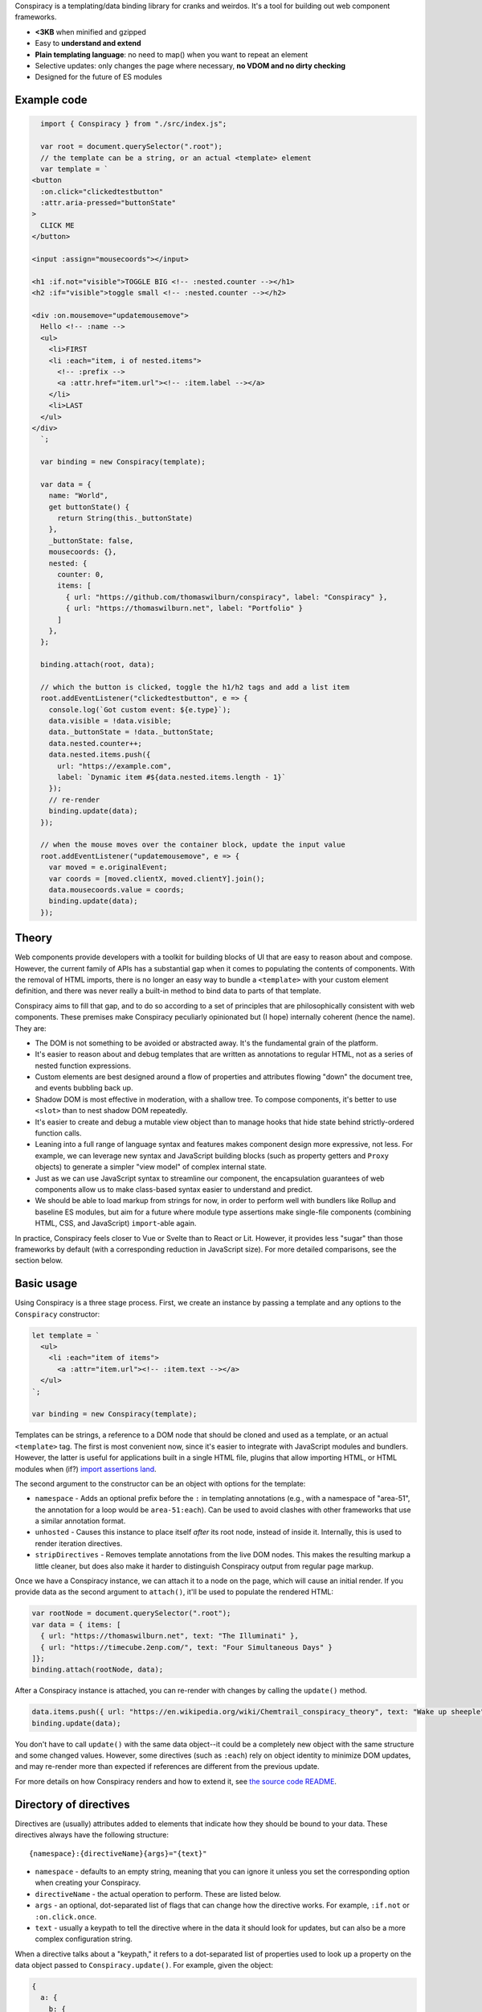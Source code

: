 Conspiracy is a templating/data binding library for cranks and weirdos. It's a tool for building out web component frameworks.

* **<3KB** when minified and gzipped
* Easy to **understand and extend**
* **Plain templating language**: no need to map() when you want to repeat an element
* Selective updates: only changes the page where necessary, **no VDOM and no dirty checking**
* Designed for the future of ES modules

Example code
============

.. code:: javascript

    import { Conspiracy } from "./src/index.js";

    var root = document.querySelector(".root");
    // the template can be a string, or an actual <template> element
    var template = `
  <button
    :on.click="clickedtestbutton"
    :attr.aria-pressed="buttonState"
  >
    CLICK ME
  </button>

  <input :assign="mousecoords"></input>

  <h1 :if.not="visible">TOGGLE BIG <!-- :nested.counter --></h1>
  <h2 :if="visible">toggle small <!-- :nested.counter --></h2>

  <div :on.mousemove="updatemousemove">
    Hello <!-- :name -->
    <ul>
      <li>FIRST
      <li :each="item, i of nested.items">
        <!-- :prefix -->
        <a :attr.href="item.url"><!-- :item.label --></a>
      </li>
      <li>LAST
    </ul>
  </div>
    `;

    var binding = new Conspiracy(template);

    var data = {
      name: "World",
      get buttonState() {
        return String(this._buttonState)
      },
      _buttonState: false,
      mousecoords: {},
      nested: {
        counter: 0,
        items: [
          { url: "https://github.com/thomaswilburn/conspiracy", label: "Conspiracy" },
          { url: "https://thomaswilburn.net", label: "Portfolio" }
        ]
      },
    };

    binding.attach(root, data);

    // which the button is clicked, toggle the h1/h2 tags and add a list item
    root.addEventListener("clickedtestbutton", e => {
      console.log(`Got custom event: ${e.type}`);
      data.visible = !data.visible;
      data._buttonState = !data._buttonState;
      data.nested.counter++;
      data.nested.items.push({
        url: "https://example.com",
        label: `Dynamic item #${data.nested.items.length - 1}`
      });
      // re-render
      binding.update(data);
    });

    // when the mouse moves over the container block, update the input value
    root.addEventListener("updatemousemove", e => {
      var moved = e.originalEvent;
      var coords = [moved.clientX, moved.clientY].join();
      data.mousecoords.value = coords;
      binding.update(data);
    });

Theory
======

Web components provide developers with a toolkit for building blocks of UI that are easy to reason about and compose. However, the current family of APIs has a substantial gap when it comes to populating the contents of components. With the removal of HTML imports, there is no longer an easy way to bundle a ``<template>`` with your custom element definition, and there was never really a built-in method to bind data to parts of that template.

Conspiracy aims to fill that gap, and to do so according to a set of principles that are philosophically consistent with web components. These premises make Conspiracy peculiarly opinionated but (I hope) internally coherent (hence the name). They are:

* The DOM is not something to be avoided or abstracted away. It's the fundamental grain of the platform.
* It's easier to reason about and debug templates that are written as annotations to regular HTML, not as a series of nested function expressions.
* Custom elements are best designed around a flow of properties and attributes flowing "down" the document tree, and events bubbling back up.
* Shadow DOM is most effective in moderation, with a shallow tree. To compose components, it's better to use ``<slot>`` than to nest shadow DOM repeatedly.
* It's easier to create and debug a mutable view object than to manage hooks that hide state behind strictly-ordered function calls.
* Leaning into a full range of language syntax and features makes component design more expressive, not less. For example, we can leverage new syntax and JavaScript building blocks (such as property getters and ``Proxy`` objects) to generate a simpler "view model" of complex internal state.
* Just as we can use JavaScript syntax to streamline our component, the encapsulation guarantees of web components allow us to make class-based syntax easier to understand and predict.
* We should be able to load markup from strings for now, in order to perform well with bundlers like Rollup and baseline ES modules, but aim for a future where module type assertions make single-file components (combining HTML, CSS, and JavaScript) ``import``-able again.

In practice, Conspiracy feels closer to Vue or Svelte than to React or Lit. However, it provides less "sugar" than those frameworks by default (with a corresponding reduction in JavaScript size). For more detailed comparisons, see the section below.

Basic usage
===========

Using Conspiracy is a three stage process. First, we create an instance by passing a template and any options to the ``Conspiracy`` constructor:

.. code:: javascript

  let template = `
    <ul>
      <li :each="item of items">
        <a :attr="item.url"><!-- :item.text --></a>
    </ul>
  `;

  var binding = new Conspiracy(template);

Templates can be strings, a reference to a DOM node that should be cloned and used as a template, or an actual ``<template>`` tag. The first is most convenient now, since it's easier to integrate with JavaScript modules and bundlers. However, the latter is useful for applications built in a single HTML file, plugins that allow importing HTML, or HTML modules when (if?) `import assertions land <https://github.com/tc39/proposal-import-assertions>`_.

The second argument to the constructor can be an object with options for the template:

* ``namespace`` - Adds an optional prefix before the ``:`` in templating annotations (e.g., with a namespace of "area-51", the annotation for a loop would be ``area-51:each``). Can be used to avoid clashes with other frameworks that use a similar annotation format.
* ``unhosted`` - Causes this instance to place itself *after* its root node, instead of inside it. Internally, this is used to render iteration directives.
* ``stripDirectives`` - Removes template annotations from the live DOM nodes. This makes the resulting markup a little cleaner, but does also make it harder to distinguish Conspiracy output from regular page markup.

Once we have a Conspiracy instance, we can attach it to a node on the page, which will cause an initial render. If you provide data as the second argument to ``attach()``, it'll be used to populate the rendered HTML:

.. code:: javascript

  var rootNode = document.querySelector(".root");
  var data = { items: [
    { url: "https://thomaswilburn.net", text: "The Illuminati" },
    { url: "https://timecube.2enp.com/", text: "Four Simultaneous Days" }
  ]};
  binding.attach(rootNode, data);

After a Conspiracy instance is attached, you can re-render with changes by calling the ``update()`` method.

.. code:: javascript

  data.items.push({ url: "https://en.wikipedia.org/wiki/Chemtrail_conspiracy_theory", text: "Wake up sheeple" });
  binding.update(data);

You don't have to call ``update()`` with the same data object--it could be a completely new object with the same structure and some changed values. However, some directives (such as ``:each``) rely on object identity to minimize DOM updates, and may re-render more than expected if references are different from the previous update.

For more details on how Conspiracy renders and how to extend it, see `the source code README <https://github.com/thomaswilburn/conspiracy/blob/main/src/readme.rst>`_.

Directory of directives
=======================

Directives are (usually) attributes added to elements that indicate how they should be bound to your data. These directives always have the following structure::

  {namespace}:{directiveName}{args}="{text}"

* ``namespace`` - defaults to an empty string, meaning that you can ignore it unless you set the corresponding option when creating your Conspiracy.
* ``directiveName`` - the actual operation to perform. These are listed below.
* ``args`` - an optional, dot-separated list of flags that can change how the directive works. For example, ``:if.not`` or ``:on.click.once``.
* ``text`` - usually a keypath to tell the directive where in the data it should look for updates, but can also be a more complex configuration string.

When a directive talks about a "keypath," it refers to a dot-separated list of properties used to look up a property on the data object passed to ``Conspiracy.update()``. For example, given the object:

.. code:: javascript

  {
    a: {
      b: {
        c: "123",
        d: false
      }
    }
  }

* ``"a.b.c"`` will return the string "123"
* ``"a.b"`` will return the object ``{ c: "123", d: false }``
* ``"a.e"`` will return undefined, since there is no value at that path.

Here are all the directives included with Conspiracy, their options, and how to set their values.

``<!-- :text -->``
------------------

Values can be injected into inline text by marking the insertion point with an HTML comment. The comment should a "directive" attribute string that's just the keypath of the value you want to insert (e.g., calling ``instance.update({ link: { text: "hello" } })`` would replace ``<!-- :link.text -->`` with the string "hello").

``:if``
-------

The attribute text should be a keypath to a value. If the value is equivalent, the marked element will be removed from the DOM. 

``:if.not`` reverses this: the element will only exist in the DOM if the value is false, and will be removed if it is true.

Example:

.. code:: html

  <dialog :if="showModal"></dialog>

``:each``
---------

Generates a copy of the marked element for every item in a collection (an Array, Map, Set, or Object). The attribute text follows the formula ``{itemName} of {collectionKeyPath}`` or ``{itemName}, {indexName} of {collectionKeyPath}``. ``itemName`` and ``indexName`` let you set keys to access each object and its index in the generated DOM. These keys shadow the original data values but do not overwrite them--if you use the same key as an existing property in your loop, it will persist only for the part of the template under ``:each``.

Examples:

.. code:: html

  <ul>
    <li :each="person of credits">
      <!-- :person.name -->, <!-- person.title -->
  </ul>

  <p :each="step, i of instructions">
    Step <!-- i -->: <!-- step.text -->

  <ul>
    <li :each="job, staffer of organizationMap">
      <!-- job.title --> is assigned to <!-- staffer.name -->

Note that in the final example, the collection is a map, which means we can access properties on both the object keys and their linked values.

``:each`` uses reference identity to determine whether there is already an element in the DOM for a given item. As such, if you replace an item with a new item, even if its properties are identical, a fresh element will be created during updates. Performance (and accessibility) will be much better if list items are retained and mutated, not replaced.

``:on.{event}``
---------------

Allows binding an event listener to a given element. The first parameter indicates the type of event you want to listen for, and the attribute text is a custom event type that will be dispatched in response. For example:

.. code:: javascript

  <button :on.click="clickedbutton">Click me</button>

In this code, clicking on the button will dispatch a "clickedbutton" event from the button, up through the DOM. To hand it, you add a listener for that custom event to your web component, like so:

.. code:: javascript

  this.addEventListener("clickedbutton", this.clickedButtonHandler);

The custom event will have the original event as its ``originalEvent`` property, in case you need to access data (such as mouse position).

This is perhaps the greatest difference between Conspiracy and other rendering frameworks, where you would typically provide the listener function directly to the template. However, handling events this way has a few advantages:

1. It means you don't initially have to bind your event listeners to your component instance, since the handler will be called in its own context.
2. It's impossible to generate memory leaks, even when setting listeners in a dynamic list, since there's no closure that connects to the original element.
3. It's possible to set up a web component that dispatches events handled at a higher level in the DOM, without having to manually capture and republish them.
4. Since the custom events always bubble, you can use this to listen for events that *do not* normally propagate up the DOM from their origin, such as media playback or update events.

The ``:on`` directive has a couple of variations for setting the way that it dispatches events:

* ``.on.(event).once`` will set a single-shot listener.
* ``.on.(event).composed`` will cause the event to cross shadow DOM boundaries, which normally halt event propagation.

Both of these can be set at once, as in ``:on.mouseover.once.composed``.

``:attr.{name}``
----------------

Sets a single attribute on the element from the keypath specified. For example, ``:attr.name="item.name"`` will set the "name" attribute. This should automatically handle the casing for SVG attributes, which are case-sensitive.

Some values are special-cased for this directive:

* ``true`` and ``false`` boolean values will toggle the attribute on and off, but do not set a value. If you want the attribute to actually contain the text "true" or "false," such as for many ARIA attributes, make sure to use strings in your data object.
* ``undefined`` and ``null`` will remove the attribute from the element.

``:attributes``
---------------

Sets multiple attributes from an object specified by a keypath. For example, you could set multiple accessibility attributes for a toggle button by providing the object ``{ "aria-pressed": "false", "aria-label": "play audio" }``. Values follow the same special rules here as they do for the single-attribute ``:attr`` directive.

``:classes``
------------

Toggles classes off and on based on an object located at the specified keypath. For example, the following element:

.. code:: html

  <div class="a b" :classes="toggleClasses"></div>

Will have the classes "b" and "c" when the following data object is provided to ``update()``:

.. code:: javascript

  { toggleClasses: { a: false, c: true } }

``:assign``
-----------

Sets properties on the element from the object provided at the keypath. For example:

.. code:: html

  <custom-element :assign="props"></custom-element>

is the equivalent of:

.. code:: javascript

  Object.assign(customElement, data.props);

Use ``:assign`` with caution: it will only set primitive values (strings, numbers, and booleans) if they change between updates, and objects will be checked against the previous value using reference identity, because it's extremely difficult in JavaScript to verify if two objects have deep value equality. If you want to update nested properties on a DOM element, it is probably better to use the ``:element`` directive to get an actual reference to the node.

``:styles``
-----------

Assigns styles from an object at the specified keypath to an element.

``:dataset``
------------

Assigns values from an object at the specified keypath to the element's ``dataset`` property, and thus to its "data-*" attributes.

``:element``
------------

Stores a reference to this element on the Conspiracy instance's ``elements`` property after ``attach()``. This is useful for getting direct access to DOM elements that have their own imperative API, such as media elements. 

Example:

.. code:: html

  <audio :element="media" controls></audio>

The element can then be accessed on your Conspiracy instance as ``instance.elements.media``.

Comparison to other libraries
=============================

Vue
---

Conspiracy is similar to Vue in that both of them share the concept of attribute-based directives based on a persistent data object. However, Conspiracy is not intrinsically reactive the way Vue is: you need to call ``update()`` and pass in a new object in order to re-render in Conspiracy, instead of simply setting a value on the model. This has advantages, in that you are directly in control of render scheduling, and disadvantages, in that you are directly in control of render scheduling.

React/Preact
------------

Of all the frameworks, Conspiracy is least like React. This is unsurprising, since React is my least favorite of the large frameworks, but also because React culturally has always been about abstractions from the browser. For example, it has long used a synthetic event system instead of dispatching events through the DOM, a virtual DOM for computing changes, and it has moved toward functional components and Hooks instead of class-based components. 

Essentially, React wants you to think about UI as the result of long, nested function evaluation, which will be reconciled with the actual DOM at arm's length. Web components, and Conspiracy by extension, have very little abstraction from the underlying platform. They are class-based and stateful. Although it would probably be possible to use Conspiracy and web components to build something that felt a little like React, it's not a natural transition.

lit-html
--------

Conspiracy shares a lot of architectural DNA with lit-html: both of them use ``<template>`` to parse and interpolate their templates, and both handle selective updates through a similar data binding system. However, their API surface is extremely different: lit-html hews much more closely to a React-like ``render()`` function, and its templates are inextricably based on tagged template strings.

lit-html is a good choice for a no-build template system, and it may be familiar for people who have experience with JSX. However, its reliance on functional expressions for features like iteration or event listeners can be difficult for beginners to understand. While Conspiracy also certainly has its share of conceptual quirks, I do think that its templating syntax is easier to grasp.

Template parts
--------------

The `template parts <https://github.com/github/template-parts>`_ polyfill from GitHub is an interesting implementation of functionality that will hopefully soon be a standard part of browsers: being able to pass data to an HTML ``<template>`` and get back an interpolated chunk of DOM.

While promising, template instantiation only handles half the necessary task for building a web app. Although it returns interpolated DOM, you still need to map that DOM to the existing structure, and apply changes. By providing data binding, Conspiracy is a more complete solution--for now, at least.

Questions and lamentations
==========================

This space intentionally left blank.